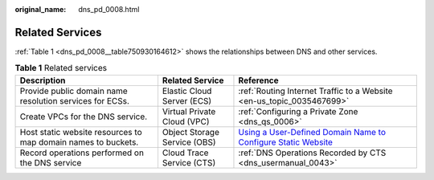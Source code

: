:original_name: dns_pd_0008.html

.. _dns_pd_0008:

Related Services
================

:ref:`Table 1 <dns_pd_0008__table750930164612>` shows the relationships between DNS and other services.

.. _dns_pd_0008__table750930164612:

.. table:: **Table 1** Related services

   +---------------------------------------------------------------+------------------------------+-----------------------------------------------------------------------------------------------------------------------------------------+
   | Description                                                   | Related Service              | Reference                                                                                                                               |
   +===============================================================+==============================+=========================================================================================================================================+
   | Provide public domain name resolution services for ECSs.      | Elastic Cloud Server (ECS)   | :ref:`Routing Internet Traffic to a Website <en-us_topic_0035467699>`                                                                   |
   +---------------------------------------------------------------+------------------------------+-----------------------------------------------------------------------------------------------------------------------------------------+
   | Create VPCs for the DNS service.                              | Virtual Private Cloud (VPC)  | :ref:`Configuring a Private Zone <dns_qs_0006>`                                                                                         |
   +---------------------------------------------------------------+------------------------------+-----------------------------------------------------------------------------------------------------------------------------------------+
   | Host static website resources to map domain names to buckets. | Object Storage Service (OBS) | `Using a User-Defined Domain Name to Configure Static Website <https://docs.otc.t-systems.com/en-us/usermanual/obs/obs_03_0338.html>`__ |
   +---------------------------------------------------------------+------------------------------+-----------------------------------------------------------------------------------------------------------------------------------------+
   | Record operations performed on the DNS service                | Cloud Trace Service (CTS)    | :ref:`DNS Operations Recorded by CTS <dns_usermanual_0043>`                                                                             |
   +---------------------------------------------------------------+------------------------------+-----------------------------------------------------------------------------------------------------------------------------------------+
